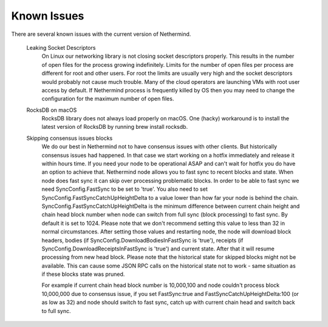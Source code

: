 Known Issues
************

There are several known issues with the current version of Nethermind.

 Leaking Socket Descriptors
   On Linux our networking library is not closing socket descriptors properly. This results in the number of open files for the process growing indefinitely. Limits for the number of open files per process are different for root and other users. For root the limits are usually very high and the socket descriptors would probably not cause much trouble. Many of the cloud operators are launching VMs with root user access by default. If Nethermind process is frequently killed by OS then you may need to change the configuration for the maximum number of open files.
 
 RocksDB on macOS
   RocksDB library does not always load properly on macOS. One (hacky) workaround is to install the latest version of RocksDB by running brew install rocksdb.

 Skipping consensus issues blocks
   We do our best in Nethermind not to have consensus issues with other clients. But historically consensus issues had happened. In that case we start working on a hotfix immediately and release it within hours time. If you need your node to be operational ASAP and can't wait for hotfix you do have an option to achieve that. Nethermind node allows you to fast sync to recent blocks and state. When node does fast sync it can skip over processing problematic blocks. In order to be able to fast sync we need SyncConfig.FastSync to be set to 'true'. You also need to set SyncConfig.FastSyncCatchUpHeightDelta to a value lower than how far your node is behind the chain. SyncConfig.FastSyncCatchUpHeightDelta is the minimum difference between current chain height and chain head block number when node can switch from full sync (block processing) to fast sync. By default it is set to 1024. Please note that we don't recommend setting this value to less than 32 in normal circumstances. After setting those values and restarting node, the node will download block headers, bodies (if SyncConfig.DownloadBodiesInFastSync is 'true'), receipts (if SyncConfig.DownloadReceiptsInFastSync is 'true') and current state. After that it will resume processing from new head block. Please note that the historical state for skipped blocks might not be available. This can cause some JSON RPC calls on the historical state not to work - same situation as if these blocks state was pruned.
   
   For example if current chain head block number is 10,000,100 and node couldn't process block 10,000,000 due to consensus issue, if you set FastSync:true and FastSyncCatchUpHeightDelta:100 (or as low as 32) and node should switch to fast sync, catch up with current chain head and switch back to full sync.

